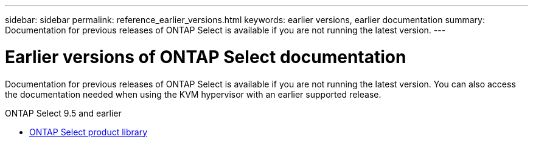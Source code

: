 ---
sidebar: sidebar
permalink: reference_earlier_versions.html
keywords: earlier versions, earlier documentation
summary: Documentation for previous releases of ONTAP Select is available if you are not running the latest version.
---

= Earlier versions of ONTAP Select documentation
:hardbreaks:
:nofooter:
:icons: font
:linkattrs:
:imagesdir: ./media/

[.lead]
Documentation for previous releases of ONTAP Select is available if you are not running the latest version. You can also access the documentation needed when using the KVM hypervisor with an earlier supported release.

.ONTAP Select 9.5 and earlier

* https://mysupport.netapp.com/documentation/productlibrary/index.html?productID=62293&archive=true[ONTAP Select product library^]
